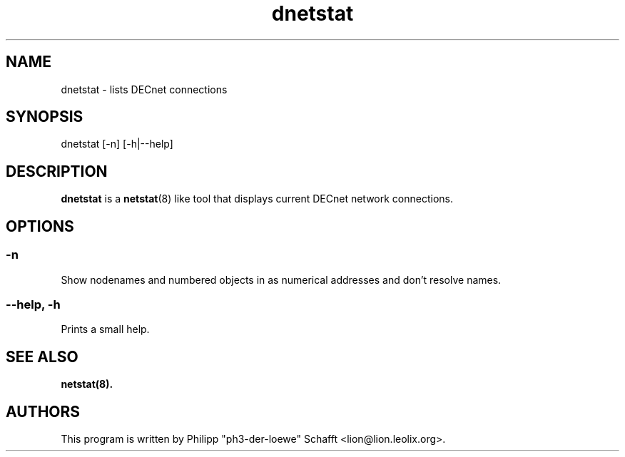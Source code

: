 .TH "dnetstat" "1" "September 2008" "dntools" "System Manager's Manual"

.SH NAME

dnetstat \- lists DECnet connections

.SH SYNOPSIS

dnetstat [-n] [-h|--help]

.SH "DESCRIPTION"
\fBdnetstat\fR is a \fBnetstat\fR(8) like tool that displays current DECnet network connections.

.SH OPTIONS
.SS "\-n"
Show nodenames and numbered objects in as numerical addresses and don't resolve names.
.SS "\-\-help, \-h"
Prints a small help.

.SH SEE ALSO
\fBnetstat\fB(8).

.SH AUTHORS
This program is written by Philipp "ph3-der-loewe" Schafft <lion@lion.leolix.org>.
